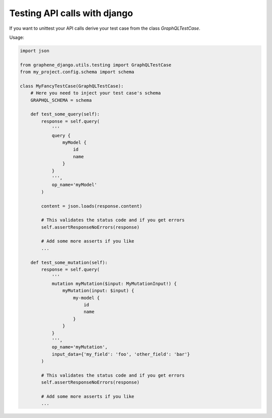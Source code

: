 Testing API calls with django
=============================

If you want to unittest your API calls derive your test case from the class `GraphQLTestCase`.

Usage:

.. code:: python

    import json

    from graphene_django.utils.testing import GraphQLTestCase
    from my_project.config.schema import schema

    class MyFancyTestCase(GraphQLTestCase):
        # Here you need to inject your test case's schema
        GRAPHQL_SCHEMA = schema

        def test_some_query(self):
            response = self.query(
                '''
                query {
                    myModel {
                        id
                        name
                    }
                }
                ''',
                op_name='myModel'
            )

            content = json.loads(response.content)

            # This validates the status code and if you get errors
            self.assertResponseNoErrors(response)

            # Add some more asserts if you like
            ...

        def test_some_mutation(self):
            response = self.query(
                '''
                mutation myMutation($input: MyMutationInput!) {
                    myMutation(input: $input) {
                        my-model {
                            id
                            name
                        }
                    }
                }
                ''',
                op_name='myMutation',
                input_data={'my_field': 'foo', 'other_field': 'bar'}
            )

            # This validates the status code and if you get errors
            self.assertResponseNoErrors(response)

            # Add some more asserts if you like
            ...
